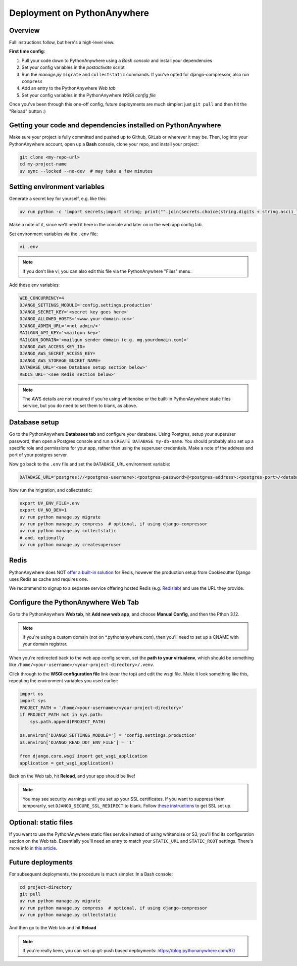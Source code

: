 Deployment on PythonAnywhere
============================

.. index:: PythonAnywhere


Overview
--------

Full instructions follow, but here's a high-level view.

**First time config**:

1. Pull your code down to PythonAnywhere using a *Bash console* and install your dependencies

2. Set your config variables in the *postactivate* script

3. Run the *manage.py* ``migrate`` and ``collectstatic`` commands. If you've opted for django-compressor, also run ``compress``

4. Add an entry to the PythonAnywhere *Web tab*

5. Set your config variables in the PythonAnywhere *WSGI config file*

Once you've been through this one-off config, future deployments are much simpler: just ``git pull`` and then hit the "Reload" button :)


Getting your code and dependencies installed on PythonAnywhere
--------------------------------------------------------------

Make sure your project is fully committed and pushed up to Github, GitLab or wherever it may be. Then, log into your PythonAnywhere account, open up a **Bash** console, clone your repo, and install your project:

.. code-block:: bash

    git clone <my-repo-url>
    cd my-project-name
    uv sync --locked --no-dev  # may take a few minutes


Setting environment variables
-----------------------------

Generate a secret key for yourself, e.g. like this:

.. code-block:: bash

    uv run python -c 'import secrets;import string; print("".join(secrets.choice(string.digits + string.ascii_letters + string.punctuation) for _ in range(50)))'

Make a note of it, since we'll need it here in the console and later on in the web app config tab.

Set environment variables via the ``.env`` file:

.. code-block:: bash

    vi .env

.. note:: If you don't like vi, you can also edit this file via the PythonAnywhere "Files" menu.

Add these env variables:

.. code-block:: bash

    WEB_CONCURRENCY=4
    DJANGO_SETTINGS_MODULE='config.settings.production'
    DJANGO_SECRET_KEY='<secret key goes here>'
    DJANGO_ALLOWED_HOSTS='<www.your-domain.com>'
    DJANGO_ADMIN_URL='<not admin/>'
    MAILGUN_API_KEY='<mailgun key>'
    MAILGUN_DOMAIN='<mailgun sender domain (e.g. mg.yourdomain.com)>'
    DJANGO_AWS_ACCESS_KEY_ID=
    DJANGO_AWS_SECRET_ACCESS_KEY=
    DJANGO_AWS_STORAGE_BUCKET_NAME=
    DATABASE_URL='<see Database setup section below>'
    REDIS_URL='<see Redis section below>'

.. note:: The AWS details are not required if you're using whitenoise or the built-in PythonAnywhere static files service, but you do need to set them to blank, as above.


Database setup
--------------

Go to the PythonAnywhere **Databases tab** and configure your database. Using Postgres, setup your superuser password, then open a Postgres console and run a ``CREATE DATABASE my-db-name``.  You should probably also set up a specific role and permissions for your app, rather than using the superuser credentials.  Make a note of the address and port of your postgres server.

Now go back to the ``.env`` file and set the ``DATABASE_URL`` environment variable:

.. code-block:: bash

    DATABASE_URL='postgres://<postgres-username>:<postgres-password>@<postgres-address>:<postgres-port>/<database-name>'

Now run the migration, and collectstatic:

.. code-block:: bash

    export UV_ENV_FILE=.env
    export UV_NO_DEV=1
    uv run python manage.py migrate
    uv run python manage.py compress  # optional, if using django-compressor
    uv run python manage.py collectstatic
    # and, optionally
    uv run python manage.py createsuperuser


Redis
-----

PythonAnywhere does NOT `offer a built-in solution <https://www.pythonanywhere.com/forums/topic/1666/>`_ for Redis, however the production setup from Cookiecutter Django uses Redis as cache and requires one.

We recommend to signup to a separate service offering hosted Redis (e.g. `Redislab <https://redis.com/>`_) and use the URL they provide.


Configure the PythonAnywhere Web Tab
------------------------------------

Go to the PythonAnywhere **Web tab**, hit **Add new web app**, and choose **Manual Config**, and then the Pthon 3.12.

.. note:: If you're using a custom domain (not on \*.pythonanywhere.com), then you'll need to set up a CNAME with your domain registrar.

When you're redirected back to the web app config screen, set the **path to your virtualenv**, which should be something like ``/home/<your-username>/<your-project-directory>/.venv``.

Click through to the **WSGI configuration file** link (near the top) and edit the wsgi file. Make it look something like this, repeating the environment variables you used earlier:

.. code-block:: python

    import os
    import sys
    PROJECT_PATH = '/home/<your-username>/<your-project-directory>'
    if PROJECT_PATH not in sys.path:
        sys.path.append(PROJECT_PATH)

    os.environ['DJANGO_SETTINGS_MODULE='] = 'config.settings.production'
    os.environ['DJANGO_READ_DOT_ENV_FILE'] = '1'

    from django.core.wsgi import get_wsgi_application
    application = get_wsgi_application()

Back on the Web tab, hit **Reload**, and your app should be live!

.. note:: You may see security warnings until you set up your SSL certificates. If you want to suppress them temporarily, set ``DJANGO_SECURE_SSL_REDIRECT`` to blank. Follow `these instructions <https://help.pythonanywhere.com/pages/HTTPSSetup>`_ to get SSL set up.


Optional: static files
----------------------

If you want to use the PythonAnywhere static files service instead of using whitenoise or S3, you'll find its configuration section on the Web tab.  Essentially you'll need an entry to match your ``STATIC_URL`` and ``STATIC_ROOT`` settings.  There's more info `in this article <https://help.pythonanywhere.com/pages/DjangoStaticFiles>`_.


Future deployments
------------------

For subsequent deployments, the procedure is much simpler.  In a Bash console:

.. code-block:: bash

    cd project-directory
    git pull
    uv run python manage.py migrate
    uv run python manage.py compress  # optional, if using django-compressor
    uv run python manage.py collectstatic

And then go to the Web tab and hit **Reload**

.. note:: If you're really keen, you can set up git-push based deployments:  https://blog.pythonanywhere.com/87/
